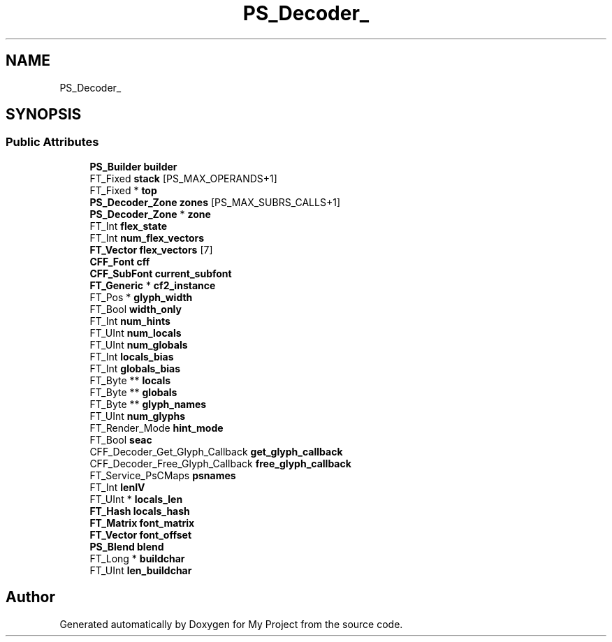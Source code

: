 .TH "PS_Decoder_" 3 "Wed Feb 1 2023" "Version Version 0.0" "My Project" \" -*- nroff -*-
.ad l
.nh
.SH NAME
PS_Decoder_
.SH SYNOPSIS
.br
.PP
.SS "Public Attributes"

.in +1c
.ti -1c
.RI "\fBPS_Builder\fP \fBbuilder\fP"
.br
.ti -1c
.RI "FT_Fixed \fBstack\fP [PS_MAX_OPERANDS+1]"
.br
.ti -1c
.RI "FT_Fixed * \fBtop\fP"
.br
.ti -1c
.RI "\fBPS_Decoder_Zone\fP \fBzones\fP [PS_MAX_SUBRS_CALLS+1]"
.br
.ti -1c
.RI "\fBPS_Decoder_Zone\fP * \fBzone\fP"
.br
.ti -1c
.RI "FT_Int \fBflex_state\fP"
.br
.ti -1c
.RI "FT_Int \fBnum_flex_vectors\fP"
.br
.ti -1c
.RI "\fBFT_Vector\fP \fBflex_vectors\fP [7]"
.br
.ti -1c
.RI "\fBCFF_Font\fP \fBcff\fP"
.br
.ti -1c
.RI "\fBCFF_SubFont\fP \fBcurrent_subfont\fP"
.br
.ti -1c
.RI "\fBFT_Generic\fP * \fBcf2_instance\fP"
.br
.ti -1c
.RI "FT_Pos * \fBglyph_width\fP"
.br
.ti -1c
.RI "FT_Bool \fBwidth_only\fP"
.br
.ti -1c
.RI "FT_Int \fBnum_hints\fP"
.br
.ti -1c
.RI "FT_UInt \fBnum_locals\fP"
.br
.ti -1c
.RI "FT_UInt \fBnum_globals\fP"
.br
.ti -1c
.RI "FT_Int \fBlocals_bias\fP"
.br
.ti -1c
.RI "FT_Int \fBglobals_bias\fP"
.br
.ti -1c
.RI "FT_Byte ** \fBlocals\fP"
.br
.ti -1c
.RI "FT_Byte ** \fBglobals\fP"
.br
.ti -1c
.RI "FT_Byte ** \fBglyph_names\fP"
.br
.ti -1c
.RI "FT_UInt \fBnum_glyphs\fP"
.br
.ti -1c
.RI "FT_Render_Mode \fBhint_mode\fP"
.br
.ti -1c
.RI "FT_Bool \fBseac\fP"
.br
.ti -1c
.RI "CFF_Decoder_Get_Glyph_Callback \fBget_glyph_callback\fP"
.br
.ti -1c
.RI "CFF_Decoder_Free_Glyph_Callback \fBfree_glyph_callback\fP"
.br
.ti -1c
.RI "FT_Service_PsCMaps \fBpsnames\fP"
.br
.ti -1c
.RI "FT_Int \fBlenIV\fP"
.br
.ti -1c
.RI "FT_UInt * \fBlocals_len\fP"
.br
.ti -1c
.RI "\fBFT_Hash\fP \fBlocals_hash\fP"
.br
.ti -1c
.RI "\fBFT_Matrix\fP \fBfont_matrix\fP"
.br
.ti -1c
.RI "\fBFT_Vector\fP \fBfont_offset\fP"
.br
.ti -1c
.RI "\fBPS_Blend\fP \fBblend\fP"
.br
.ti -1c
.RI "FT_Long * \fBbuildchar\fP"
.br
.ti -1c
.RI "FT_UInt \fBlen_buildchar\fP"
.br
.in -1c

.SH "Author"
.PP 
Generated automatically by Doxygen for My Project from the source code\&.
